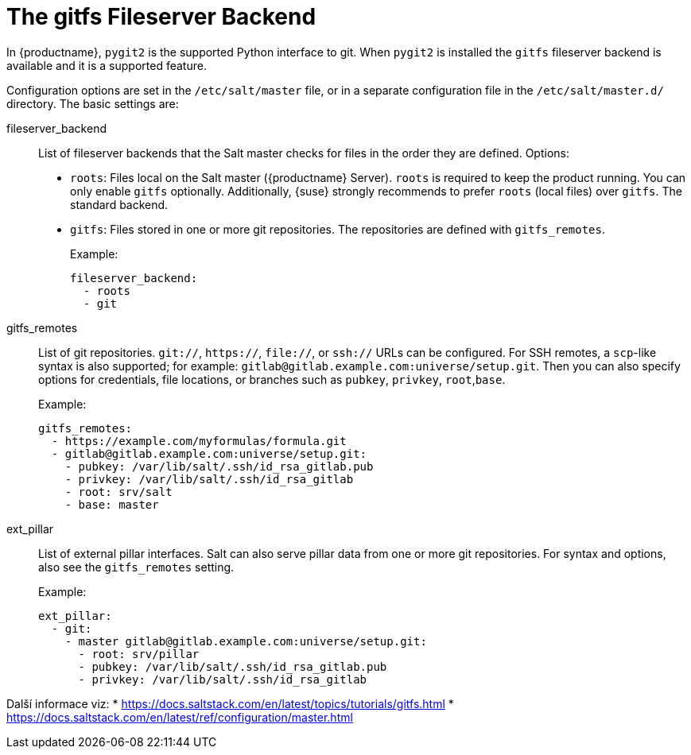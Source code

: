 [[salt.gitfs]]
= The gitfs Fileserver Backend

In {productname}, [package]``pygit2`` is the supported Python interface to git. When [package]``pygit2`` is installed the ``gitfs`` fileserver backend is available and it is a supported feature.


Configuration options are set in the [path]``/etc/salt/master`` file, or in a separate configuration file in the [path]``/etc/salt/master.d/`` directory. The basic settings are:


fileserver_backend::
List of fileserver backends that the Salt master checks for files in the order they are defined. Options:
+
* [literal]``roots``: Files local on the Salt master ({productname} Server).
    [literal]``roots`` is required to keep the product running. You can only enable [literal]``gitfs`` optionally. Additionally, {suse} strongly recommends to prefer [literal]``roots`` (local files) over [literal]``gitfs``. The standard backend.
* [literal]``gitfs``: Files stored in one or more git repositories.
    The repositories are defined with [literal]``gitfs_remotes``.
+
Example:
+
----
fileserver_backend:
  - roots
  - git
----

gitfs_remotes::
List of git repositories. ``git://``, ``https://``, ``file://``, or ``ssh://`` URLs can be configured. For SSH remotes, a [command]``scp``-like syntax is also supported; for example: [literal]``gitlab@gitlab.example.com:universe/setup.git``. Then you can also specify options for credentials, file locations, or branches such as [literal]``pubkey``, [literal]``privkey``, [literal]``root``,[literal]``base``.
+
Example:
+
----
gitfs_remotes:
  - https://example.com/myformulas/formula.git
  - gitlab@gitlab.example.com:universe/setup.git:
    - pubkey: /var/lib/salt/.ssh/id_rsa_gitlab.pub
    - privkey: /var/lib/salt/.ssh/id_rsa_gitlab
    - root: srv/salt
    - base: master
----

ext_pillar::
List of external pillar interfaces. Salt can also serve pillar data from one or more git repositories. For syntax and options, also see the [literal]``gitfs_remotes`` setting.
+
Example:
+
----
ext_pillar:
  - git:
    - master gitlab@gitlab.example.com:universe/setup.git:
      - root: srv/pillar
      - pubkey: /var/lib/salt/.ssh/id_rsa_gitlab.pub
      - privkey: /var/lib/salt/.ssh/id_rsa_gitlab
----

Další informace viz:
* https://docs.saltstack.com/en/latest/topics/tutorials/gitfs.html
* https://docs.saltstack.com/en/latest/ref/configuration/master.html
